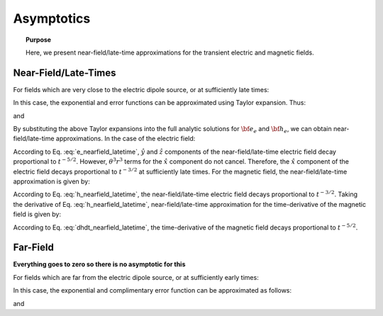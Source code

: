.. _time_domain_electric_dipole_asymptotics:

Asymptotics
===========

.. topic:: Purpose

    Here, we present near-field/late-time approximations for the transient electric and magnetic fields.
    
    

Near-Field/Late-Times
---------------------

For fields which are very close to the electric dipole source, or at sufficiently late times:

.. math::
	\theta r = \Bigg ( \frac{\mu \sigma}{4t} \Bigg )^{1/2} r \ll 1
	:label: theta_nearfield_latetime


In this case, the exponential and error functions can be approximated using Taylor expansion. Thus:

.. math::
	e^{-\theta^2 r^2} = 1 - \theta^2 r^2 + \frac{1}{2}\theta^4 r^4 + \; ...
	:label: Taylor_expansion_exp
	
and

.. math::
	\textrm{erf}(\theta r) =  \frac{2}{\sqrt{\pi}} \theta r - \frac{2}{3 \sqrt{\pi}}\theta^3 r^3 + \frac{1}{5\sqrt{\pi}} \theta^5 r^5 + \;...
	:label: erfc_approximation


By substituting the above Taylor expansions into the full analytic solutions for :math:`{\bf e_e}` and :math:`{\bf h_e}`, we can obtain near-field/late-time approximations.
In the case of the electric field:

.. math::
	{\bf e_e}(t) \approx \frac{ Ids}{15 \pi^{3/2} \sigma r^3} \Bigg [ 6 \,\theta^5 r^5 \Bigg ( \frac{x^2}{r^2}\hat x + \frac{xy}{r^2}\hat y + \frac{xz}{r^2}\hat z \Bigg )   + \Big ( 10 \,\theta^3 r^3 + 3 \,\theta^5 r^5 \Big ) \hat x \Bigg ]
	:label: e_nearfield_latetime

According to Eq. :eq:`e_nearfield_latetime`, :math:`\hat y` and :math:`\hat z` components of the near-field/late-time electric field decay proportional to :math:`t^{-5/2}`.
However, :math:`\theta^3 r^3` terms for the :math:`\hat x` component do not cancel.
Therefore, the :math:`\hat x` component of the electric field decays proportional to :math:`t^{-3/2}` at sufficiently late times.
For the magnetic field, the near-field/late-time approximation is given by:

.. math::
	{\bf h_e}(t) \approx \frac{\theta^3 Ids}{3\pi^{3/2}} \big (-z \, \hat y + y \, \hat z \big ) 
	:label: h_nearfield_latetime

According to Eq. :eq:`h_nearfield_latetime`, the near-field/late-time electric field decays proportional to :math:`t^{-3/2}`.
Taking the derivative of Eq. :eq:`h_nearfield_latetime`, near-field/late-time approximation for the time-derivative of the magnetic field is given by:

.. math::
	\frac{\partial {\bf h_e}}{\partial t} \approx \frac{2 \theta^5 Ids}{\mu \sigma \pi^{3/2}} \big ( z \, \hat y - y \, \hat  z \big )
	:label: dhdt_nearfield_latetime

According to Eq. :eq:`dhdt_nearfield_latetime`, the time-derivative of the magnetic field decays proportional to :math:`t^{-5/2}`.


Far-Field
---------

**Everything goes to zero so there is no asymptotic for this**



For fields which are far from the electric dipole source, or at sufficiently early times:

.. math::
	\theta r = \Bigg ( \frac{\mu \sigma}{4t} \Bigg )^{1/2} r \gg 1
	:label: theta_farfield

In this case, the exponential and complimentary error function can be approximated as follows:

.. math::
	e^{-\theta^2 r^2} \approx 0
	:label: exp_approximation
	
and

.. math::
	\textrm{erfc}(\theta r) \approx 0
	:label: erfc_approximation_2
















